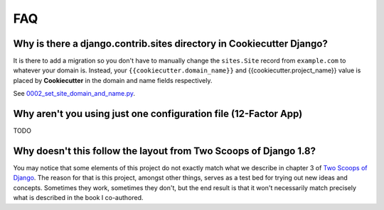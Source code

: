 FAQ
====

.. index:: FAQ, 12-Factor App

Why is there a django.contrib.sites directory in Cookiecutter Django?
---------------------------------------------------------------------

It is there to add a migration so you don't have to manually change the ``sites.Site`` record from ``example.com`` to whatever your domain is. Instead, your ``{{cookiecutter.domain_name}}`` and {{cookiecutter.project_name}} value is placed by **Cookiecutter** in the domain and name fields respectively.

See `0002_set_site_domain_and_name.py`_.

.. _`0002_set_site_domain_and_name.py`: https://github.com/pydanny/cookiecutter-django/blob/master/%7B%7Bcookiecutter.project_slug%7D%7D/%7B%7Bcookiecutter.project_slug%7D%7D/contrib/sites/migrations/0002_set_site_domain_and_name.py


Why aren't you using just one configuration file (12-Factor App)
----------------------------------------------------------------------

TODO

Why doesn't this follow the layout from Two Scoops of Django 1.8?
----------------------------------------------------------------------

You may notice that some elements of this project do not exactly match what we describe in chapter 3 of `Two Scoops of Django`_. The reason for that is this project, amongst other things, serves as a test bed for trying out new ideas and concepts. Sometimes they work, sometimes they don't, but the end result is that it won't necessarily match precisely what is described in the book I co-authored.


.. _`Two Scoops of Django`: http://twoscoopspress.com/products/two-scoops-of-django-1-8
